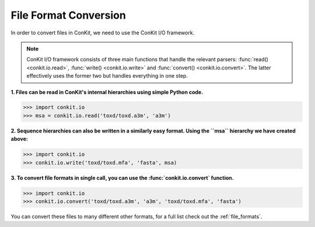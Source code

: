 .. _python_convert_msa:

File Format Conversion
----------------------

In order to convert files in ConKit, we need to use the ConKit I/O framework.

.. note::
   ConKit I/O framework consists of three main functions that handle the relevant parsers: :func:`read() <conkit.io.read>`, :func:`write() <conkit.io.write>` and :func:`convert() <conkit.io.convert>`. The latter effectively uses the former two but handles everything in one step.

**1. Files can be read in ConKit's internal hierarchies using simple Python code.**

.. code-block:: python
  
   >>> import conkit.io
   >>> msa = conkit.io.read('toxd/toxd.a3m', 'a3m')

**2. Sequence hierarchies can also be written in a similarly easy format. Using the ``msa`` hierarchy we have created above:**

.. code-block:: python

   >>> import conkit.io
   >>> conkit.io.write('toxd/toxd.mfa', 'fasta', msa)

**3. To convert file formats in single call, you can use the :func:`conkit.io.convert` function.**

.. code-block:: python

   >>> import conkit.io
   >>> conkit.io.convert('toxd/toxd.a3m', 'a3m', 'toxd/toxd.mfa', 'fasta')

You can convert these files to many different other formats, for a full list check out the :ref:`file_formats`.
